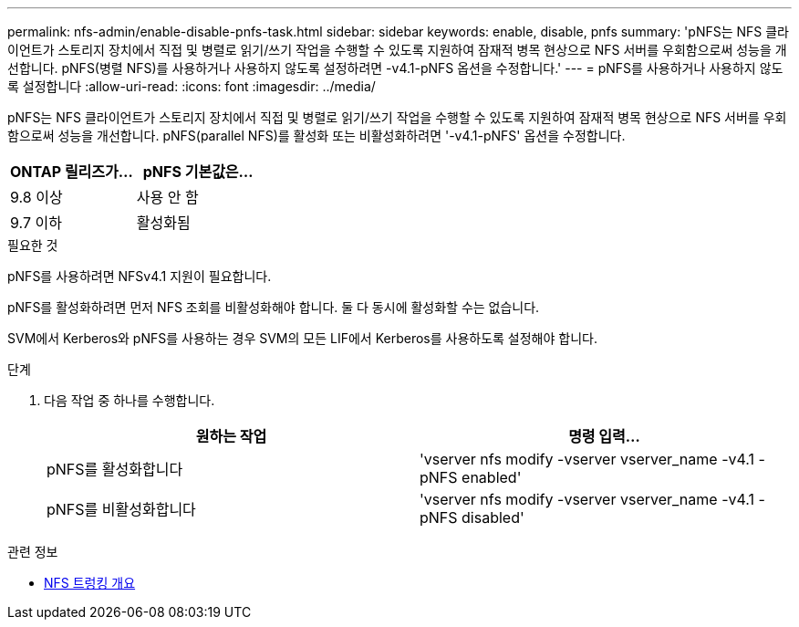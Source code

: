---
permalink: nfs-admin/enable-disable-pnfs-task.html 
sidebar: sidebar 
keywords: enable, disable, pnfs 
summary: 'pNFS는 NFS 클라이언트가 스토리지 장치에서 직접 및 병렬로 읽기/쓰기 작업을 수행할 수 있도록 지원하여 잠재적 병목 현상으로 NFS 서버를 우회함으로써 성능을 개선합니다. pNFS(병렬 NFS)를 사용하거나 사용하지 않도록 설정하려면 -v4.1-pNFS 옵션을 수정합니다.' 
---
= pNFS를 사용하거나 사용하지 않도록 설정합니다
:allow-uri-read: 
:icons: font
:imagesdir: ../media/


[role="lead"]
pNFS는 NFS 클라이언트가 스토리지 장치에서 직접 및 병렬로 읽기/쓰기 작업을 수행할 수 있도록 지원하여 잠재적 병목 현상으로 NFS 서버를 우회함으로써 성능을 개선합니다. pNFS(parallel NFS)를 활성화 또는 비활성화하려면 '-v4.1-pNFS' 옵션을 수정합니다.

[cols="50,50"]
|===
| ONTAP 릴리즈가... | pNFS 기본값은... 


| 9.8 이상 | 사용 안 함 


| 9.7 이하 | 활성화됨 
|===
.필요한 것
pNFS를 사용하려면 NFSv4.1 지원이 필요합니다.

pNFS를 활성화하려면 먼저 NFS 조회를 비활성화해야 합니다. 둘 다 동시에 활성화할 수는 없습니다.

SVM에서 Kerberos와 pNFS를 사용하는 경우 SVM의 모든 LIF에서 Kerberos를 사용하도록 설정해야 합니다.

.단계
. 다음 작업 중 하나를 수행합니다.
+
[cols="2*"]
|===
| 원하는 작업 | 명령 입력... 


 a| 
pNFS를 활성화합니다
 a| 
'vserver nfs modify -vserver vserver_name -v4.1 -pNFS enabled'



 a| 
pNFS를 비활성화합니다
 a| 
'vserver nfs modify -vserver vserver_name -v4.1 -pNFS disabled'

|===


.관련 정보
* xref:../nfs-trunking/index.html[NFS 트렁킹 개요]

